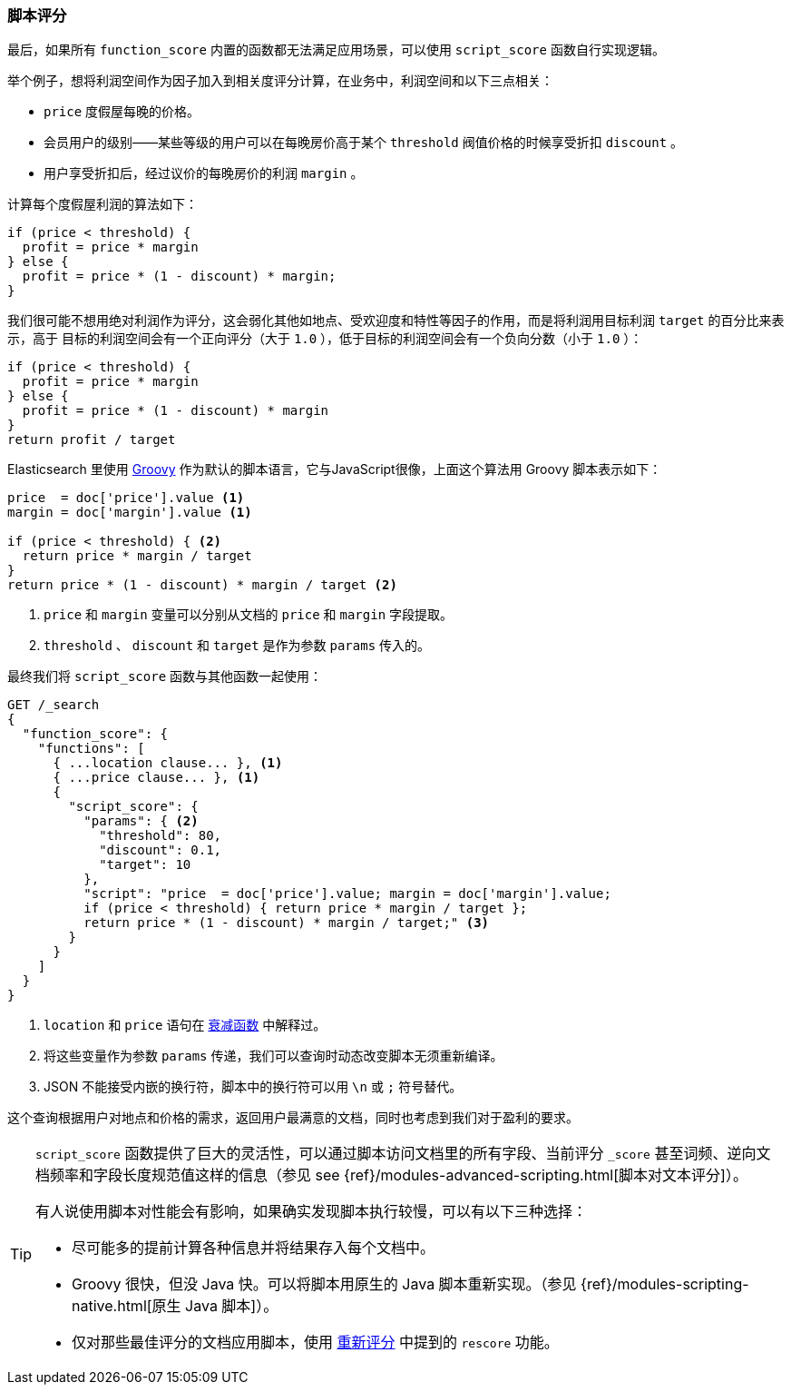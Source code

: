 [[script-score]]
=== 脚本评分

最后，如果所有 `function_score` 内置的函数都无法满足应用场景，可以使用 `script_score` 函数自行实现逻辑。((("function_score query", "using script_score function")))((("script_score function")))((("relevance", "controlling", "scoring with scripts")))

举个例子，想将利润空间作为因子加入到相关度评分计算，在业务中，利润空间和以下三点相关：

* `price` 度假屋每晚的价格。
* 会员用户的级别——某些等级的用户可以在每晚房价高于某个 `threshold` 阀值价格的时候享受折扣 `discount` 。
* 用户享受折扣后，经过议价的每晚房价的利润 `margin` 。

计算每个度假屋利润的算法如下：

[source,groovy]
-------------------------
if (price < threshold) {
  profit = price * margin
} else {
  profit = price * (1 - discount) * margin;
}
-------------------------

我们很可能不想用绝对利润作为评分，这会弱化其他如地点、受欢迎度和特性等因子的作用，而是将利润用目标利润 `target` 的百分比来表示，高于
目标的利润空间会有一个正向评分（大于 `1.0` ），低于目标的利润空间会有一个负向分数（小于 `1.0` ）：

[source,groovy]
-------------------------
if (price < threshold) {
  profit = price * margin
} else {
  profit = price * (1 - discount) * margin
}
return profit / target
-------------------------

Elasticsearch 里使用 http://groovy.codehaus.org/[Groovy] 作为默认的脚本语言，它与JavaScript很像，((("Groovy", "script factoring profit margins into relevance calculations")))上面这个算法用 Groovy 脚本表示如下：

[source,groovy]
-------------------------
price  = doc['price'].value <1>
margin = doc['margin'].value <1>

if (price < threshold) { <2>
  return price * margin / target
}
return price * (1 - discount) * margin / target <2>
-------------------------
<1> `price` 和 `margin` 变量可以分别从文档的 `price` 和 `margin` 字段提取。
<2> `threshold` 、 `discount` 和 `target` 是作为参数 `params` 传入的。

最终我们将 `script_score` 函数与其他函数一起使用：

[source,json]
-------------------------
GET /_search
{
  "function_score": {
    "functions": [
      { ...location clause... }, <1>
      { ...price clause... }, <1>
      {
        "script_score": {
          "params": { <2>
            "threshold": 80,
            "discount": 0.1,
            "target": 10
          },
          "script": "price  = doc['price'].value; margin = doc['margin'].value;
          if (price < threshold) { return price * margin / target };
          return price * (1 - discount) * margin / target;" <3>
        }
      }
    ]
  }
}
-------------------------
<1> `location` 和 `price` 语句在 <<decay-functions,衰减函数>> 中解释过。
<2> 将这些变量作为参数 `params` 传递，我们可以查询时动态改变脚本无须重新编译。
<3> JSON 不能接受内嵌的换行符，脚本中的换行符可以用 `\n` 或 `;` 符号替代。

这个查询根据用户对地点和价格的需求，返回用户最满意的文档，同时也考虑到我们对于盈利的要求。

[TIP]
========================================

`script_score` 函数提供了巨大的灵活性，((("scripts", "performance and")))可以通过脚本访问文档里的所有字段、当前评分 `_score` 甚至词频、逆向文档频率和字段长度规范值这样的信息（参见 see {ref}/modules-advanced-scripting.html[脚本对文本评分]）。

有人说使用脚本对性能会有影响，如果确实发现脚本执行较慢，可以有以下三种选择：

* 尽可能多的提前计算各种信息并将结果存入每个文档中。
* Groovy 很快，但没 Java 快。((("Java", "scripting in")))可以将脚本用原生的 Java 脚本重新实现。（参见
  {ref}/modules-scripting-native.html[原生 Java 脚本]）。
* 仅对那些最佳评分的文档应用脚本，使用 <<rescore-api,重新评分>> 中提到的 `rescore` 功能。((("rescoring")))

========================================
